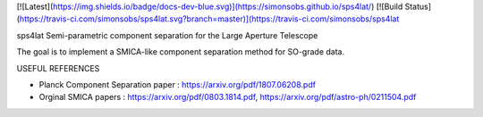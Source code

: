[![Latest](https://img.shields.io/badge/docs-dev-blue.svg)](https://simonsobs.github.io/sps4lat/)
[![Build Status](https://travis-ci.com/simonsobs/sps4lat.svg?branch=master)](https://travis-ci.com/simonsobs/sps4lat

sps4lat
Semi-parametric component separation for the Large Aperture Telescope


The goal is to implement a SMICA-like component separation method for SO-grade data. 

USEFUL REFERENCES

- Planck Component Separation paper : https://arxiv.org/pdf/1807.06208.pdf
- Orginal SMICA papers : https://arxiv.org/pdf/0803.1814.pdf,  https://arxiv.org/pdf/astro-ph/0211504.pdf

